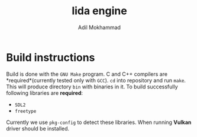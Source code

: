 #+TITLE: lida engine
#+AUTHOR: Adil Mokhammad

* Build instructions

Build is done with the =GNU Make= program. C and C++ compilers are *required*(currently tested only with =GCC=). =cd= into repository and run =make=. This will produce directory =bin= with binaries in it.
To build successfully following libraries are *required*:
- =SDL2=
- =freetype=
Currently we use =pkg-config= to detect these libraries. When running *Vulkan* driver should be installed.
